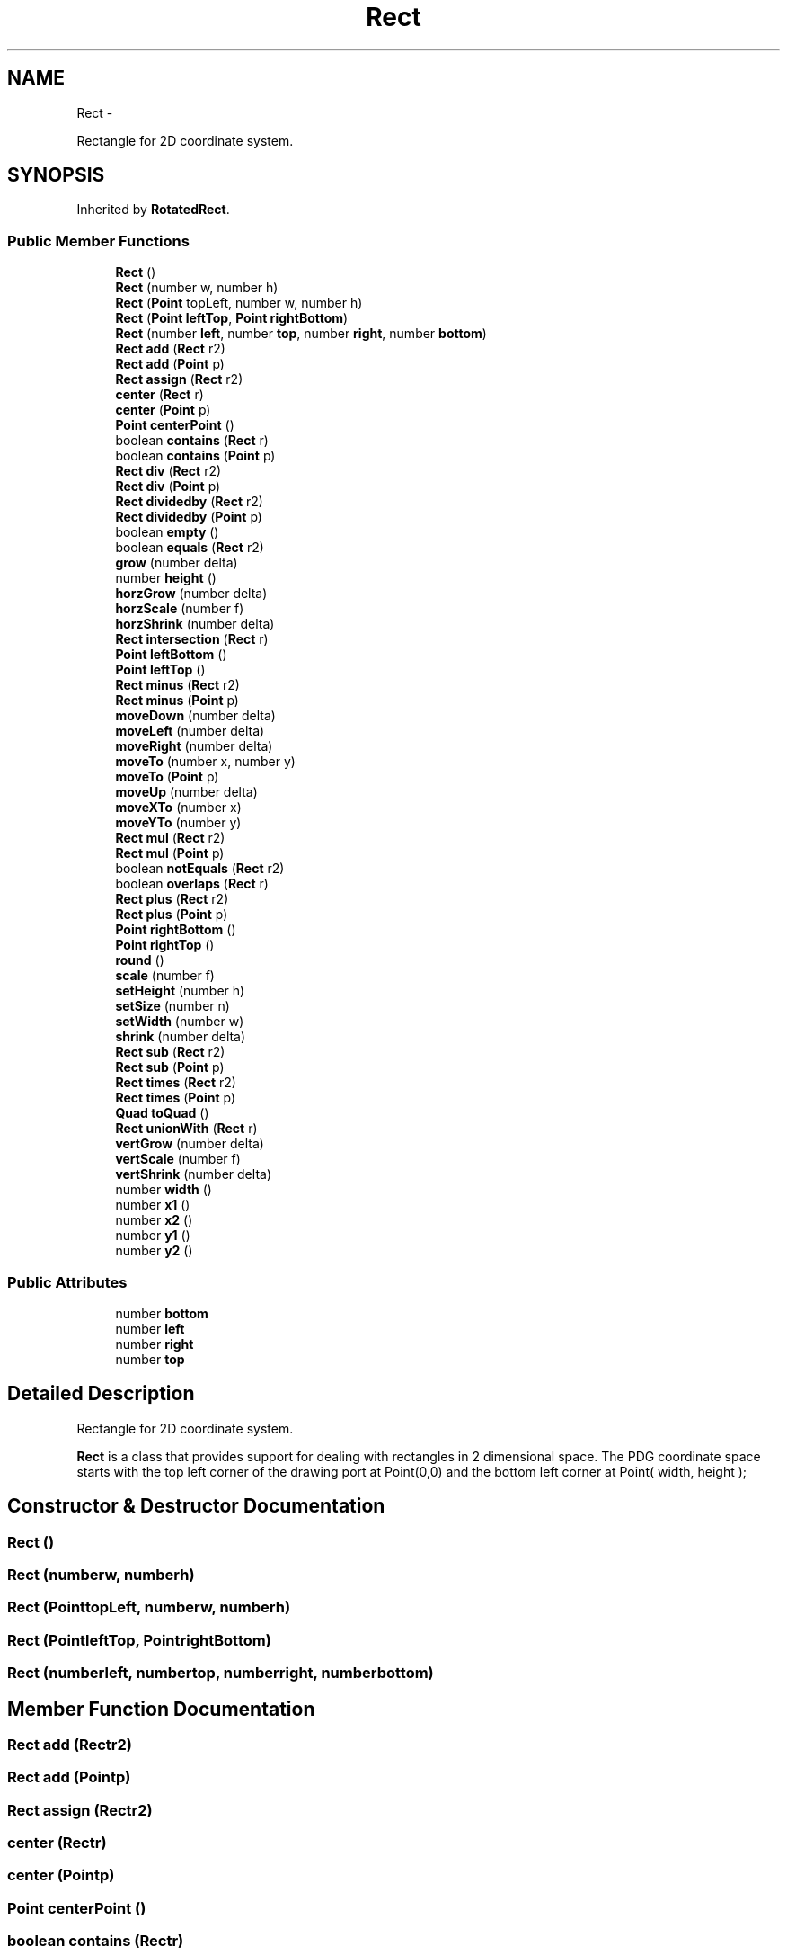 .TH "Rect" 3 "Mon Oct 26 2015" "Version v0.9.5" "Pixel Dust Game Engine" \" -*- nroff -*-
.ad l
.nh
.SH NAME
Rect \- 
.PP
Rectangle for 2D coordinate system\&.  

.SH SYNOPSIS
.br
.PP
.PP
Inherited by \fBRotatedRect\fP\&.
.SS "Public Member Functions"

.in +1c
.ti -1c
.RI "\fBRect\fP ()"
.br
.ti -1c
.RI "\fBRect\fP (number w, number h)"
.br
.ti -1c
.RI "\fBRect\fP (\fBPoint\fP topLeft, number w, number h)"
.br
.ti -1c
.RI "\fBRect\fP (\fBPoint\fP \fBleftTop\fP, \fBPoint\fP \fBrightBottom\fP)"
.br
.ti -1c
.RI "\fBRect\fP (number \fBleft\fP, number \fBtop\fP, number \fBright\fP, number \fBbottom\fP)"
.br
.ti -1c
.RI "\fBRect\fP \fBadd\fP (\fBRect\fP r2)"
.br
.ti -1c
.RI "\fBRect\fP \fBadd\fP (\fBPoint\fP p)"
.br
.ti -1c
.RI "\fBRect\fP \fBassign\fP (\fBRect\fP r2)"
.br
.ti -1c
.RI "\fBcenter\fP (\fBRect\fP r)"
.br
.ti -1c
.RI "\fBcenter\fP (\fBPoint\fP p)"
.br
.ti -1c
.RI "\fBPoint\fP \fBcenterPoint\fP ()"
.br
.ti -1c
.RI "boolean \fBcontains\fP (\fBRect\fP r)"
.br
.ti -1c
.RI "boolean \fBcontains\fP (\fBPoint\fP p)"
.br
.ti -1c
.RI "\fBRect\fP \fBdiv\fP (\fBRect\fP r2)"
.br
.ti -1c
.RI "\fBRect\fP \fBdiv\fP (\fBPoint\fP p)"
.br
.ti -1c
.RI "\fBRect\fP \fBdividedby\fP (\fBRect\fP r2)"
.br
.ti -1c
.RI "\fBRect\fP \fBdividedby\fP (\fBPoint\fP p)"
.br
.ti -1c
.RI "boolean \fBempty\fP ()"
.br
.ti -1c
.RI "boolean \fBequals\fP (\fBRect\fP r2)"
.br
.ti -1c
.RI "\fBgrow\fP (number delta)"
.br
.ti -1c
.RI "number \fBheight\fP ()"
.br
.ti -1c
.RI "\fBhorzGrow\fP (number delta)"
.br
.ti -1c
.RI "\fBhorzScale\fP (number f)"
.br
.ti -1c
.RI "\fBhorzShrink\fP (number delta)"
.br
.ti -1c
.RI "\fBRect\fP \fBintersection\fP (\fBRect\fP r)"
.br
.ti -1c
.RI "\fBPoint\fP \fBleftBottom\fP ()"
.br
.ti -1c
.RI "\fBPoint\fP \fBleftTop\fP ()"
.br
.ti -1c
.RI "\fBRect\fP \fBminus\fP (\fBRect\fP r2)"
.br
.ti -1c
.RI "\fBRect\fP \fBminus\fP (\fBPoint\fP p)"
.br
.ti -1c
.RI "\fBmoveDown\fP (number delta)"
.br
.ti -1c
.RI "\fBmoveLeft\fP (number delta)"
.br
.ti -1c
.RI "\fBmoveRight\fP (number delta)"
.br
.ti -1c
.RI "\fBmoveTo\fP (number x, number y)"
.br
.ti -1c
.RI "\fBmoveTo\fP (\fBPoint\fP p)"
.br
.ti -1c
.RI "\fBmoveUp\fP (number delta)"
.br
.ti -1c
.RI "\fBmoveXTo\fP (number x)"
.br
.ti -1c
.RI "\fBmoveYTo\fP (number y)"
.br
.ti -1c
.RI "\fBRect\fP \fBmul\fP (\fBRect\fP r2)"
.br
.ti -1c
.RI "\fBRect\fP \fBmul\fP (\fBPoint\fP p)"
.br
.ti -1c
.RI "boolean \fBnotEquals\fP (\fBRect\fP r2)"
.br
.ti -1c
.RI "boolean \fBoverlaps\fP (\fBRect\fP r)"
.br
.ti -1c
.RI "\fBRect\fP \fBplus\fP (\fBRect\fP r2)"
.br
.ti -1c
.RI "\fBRect\fP \fBplus\fP (\fBPoint\fP p)"
.br
.ti -1c
.RI "\fBPoint\fP \fBrightBottom\fP ()"
.br
.ti -1c
.RI "\fBPoint\fP \fBrightTop\fP ()"
.br
.ti -1c
.RI "\fBround\fP ()"
.br
.ti -1c
.RI "\fBscale\fP (number f)"
.br
.ti -1c
.RI "\fBsetHeight\fP (number h)"
.br
.ti -1c
.RI "\fBsetSize\fP (number n)"
.br
.ti -1c
.RI "\fBsetWidth\fP (number w)"
.br
.ti -1c
.RI "\fBshrink\fP (number delta)"
.br
.ti -1c
.RI "\fBRect\fP \fBsub\fP (\fBRect\fP r2)"
.br
.ti -1c
.RI "\fBRect\fP \fBsub\fP (\fBPoint\fP p)"
.br
.ti -1c
.RI "\fBRect\fP \fBtimes\fP (\fBRect\fP r2)"
.br
.ti -1c
.RI "\fBRect\fP \fBtimes\fP (\fBPoint\fP p)"
.br
.ti -1c
.RI "\fBQuad\fP \fBtoQuad\fP ()"
.br
.ti -1c
.RI "\fBRect\fP \fBunionWith\fP (\fBRect\fP r)"
.br
.ti -1c
.RI "\fBvertGrow\fP (number delta)"
.br
.ti -1c
.RI "\fBvertScale\fP (number f)"
.br
.ti -1c
.RI "\fBvertShrink\fP (number delta)"
.br
.ti -1c
.RI "number \fBwidth\fP ()"
.br
.ti -1c
.RI "number \fBx1\fP ()"
.br
.ti -1c
.RI "number \fBx2\fP ()"
.br
.ti -1c
.RI "number \fBy1\fP ()"
.br
.ti -1c
.RI "number \fBy2\fP ()"
.br
.in -1c
.SS "Public Attributes"

.in +1c
.ti -1c
.RI "number \fBbottom\fP"
.br
.ti -1c
.RI "number \fBleft\fP"
.br
.ti -1c
.RI "number \fBright\fP"
.br
.ti -1c
.RI "number \fBtop\fP"
.br
.in -1c
.SH "Detailed Description"
.PP 
Rectangle for 2D coordinate system\&. 

\fBRect\fP is a class that provides support for dealing with rectangles in 2 dimensional space\&. The PDG coordinate space starts with the top left corner of the drawing port at Point(0,0) and the bottom left corner at Point( width, height ); 
.SH "Constructor & Destructor Documentation"
.PP 
.SS "\fBRect\fP ()"

.SS "\fBRect\fP (numberw, numberh)"

.SS "\fBRect\fP (\fBPoint\fPtopLeft, numberw, numberh)"

.SS "\fBRect\fP (\fBPoint\fPleftTop, \fBPoint\fPrightBottom)"

.SS "\fBRect\fP (numberleft, numbertop, numberright, numberbottom)"

.SH "Member Function Documentation"
.PP 
.SS "\fBRect\fP add (\fBRect\fPr2)"

.SS "\fBRect\fP add (\fBPoint\fPp)"

.SS "\fBRect\fP assign (\fBRect\fPr2)"

.SS "center (\fBRect\fPr)"

.SS "center (\fBPoint\fPp)"

.SS "\fBPoint\fP centerPoint ()"

.SS "boolean contains (\fBRect\fPr)"

.SS "boolean contains (\fBPoint\fPp)"

.SS "\fBRect\fP div (\fBRect\fPr2)"

.SS "\fBRect\fP div (\fBPoint\fPp)"

.SS "\fBRect\fP dividedby (\fBRect\fPr2)"

.SS "\fBRect\fP dividedby (\fBPoint\fPp)"

.SS "boolean empty ()"

.SS "boolean equals (\fBRect\fPr2)"

.SS "grow (numberdelta)"

.SS "number height ()"

.SS "horzGrow (numberdelta)"

.SS "horzScale (numberf)"

.SS "horzShrink (numberdelta)"

.SS "\fBRect\fP intersection (\fBRect\fPr)"

.SS "\fBPoint\fP leftBottom ()"

.SS "\fBPoint\fP leftTop ()"

.SS "\fBRect\fP minus (\fBRect\fPr2)"

.SS "\fBRect\fP minus (\fBPoint\fPp)"

.SS "moveDown (numberdelta)"

.SS "moveLeft (numberdelta)"

.SS "moveRight (numberdelta)"

.SS "moveTo (numberx, numbery)"

.SS "moveTo (\fBPoint\fPp)"

.SS "moveUp (numberdelta)"

.SS "moveXTo (numberx)"

.SS "moveYTo (numbery)"

.SS "\fBRect\fP mul (\fBRect\fPr2)"

.SS "\fBRect\fP mul (\fBPoint\fPp)"

.SS "boolean notEquals (\fBRect\fPr2)"

.SS "boolean overlaps (\fBRect\fPr)"

.SS "\fBRect\fP plus (\fBRect\fPr2)"

.SS "\fBRect\fP plus (\fBPoint\fPp)"

.SS "\fBPoint\fP rightBottom ()"

.SS "\fBPoint\fP rightTop ()"

.SS "round ()"

.SS "scale (numberf)"

.SS "setHeight (numberh)"

.SS "setSize (numbern)"

.SS "setWidth (numberw)"

.SS "shrink (numberdelta)"

.SS "\fBRect\fP sub (\fBRect\fPr2)"

.SS "\fBRect\fP sub (\fBPoint\fPp)"

.SS "\fBRect\fP times (\fBRect\fPr2)"

.SS "\fBRect\fP times (\fBPoint\fPp)"

.SS "\fBQuad\fP toQuad ()"

.SS "\fBRect\fP unionWith (\fBRect\fPr)"

.SS "vertGrow (numberdelta)"

.SS "vertScale (numberf)"

.SS "vertShrink (numberdelta)"

.SS "number width ()"

.SS "number x1 ()"

.SS "number x2 ()"

.SS "number y1 ()"

.SS "number y2 ()"

.SH "Member Data Documentation"
.PP 
.SS "number bottom"

.SS "number left"

.SS "number right"

.SS "number top"


.SH "Author"
.PP 
Generated automatically by Doxygen for Pixel Dust Game Engine from the source code\&.
